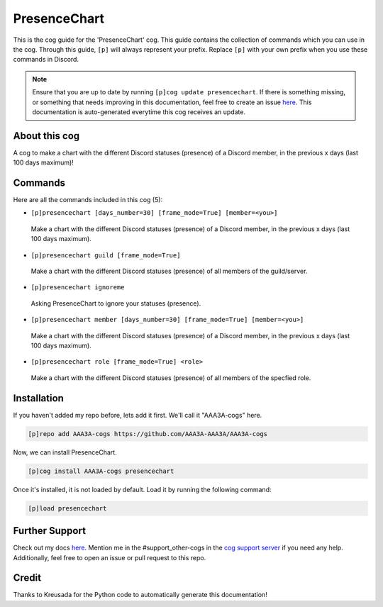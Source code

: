 .. _presencechart:
=============
PresenceChart
=============

This is the cog guide for the 'PresenceChart' cog. This guide contains the collection of commands which you can use in the cog.
Through this guide, ``[p]`` will always represent your prefix. Replace ``[p]`` with your own prefix when you use these commands in Discord.

.. note::

    Ensure that you are up to date by running ``[p]cog update presencechart``.
    If there is something missing, or something that needs improving in this documentation, feel free to create an issue `here <https://github.com/AAA3A-AAA3A/AAA3A-cogs/issues>`_.
    This documentation is auto-generated everytime this cog receives an update.

--------------
About this cog
--------------

A cog to make a chart with the different Discord statuses (presence) of a Discord member, in the previous x days (last 100 days maximum)!

--------
Commands
--------

Here are all the commands included in this cog (5):

* ``[p]presencechart [days_number=30] [frame_mode=True] [member=<you>]``
 Make a chart with the different Discord statuses (presence) of a Discord member, in the previous x days (last 100 days maximum).

* ``[p]presencechart guild [frame_mode=True]``
 Make a chart with the different Discord statuses (presence) of all members of the guild/server.

* ``[p]presencechart ignoreme``
 Asking PresenceChart to ignore your statuses (presence).

* ``[p]presencechart member [days_number=30] [frame_mode=True] [member=<you>]``
 Make a chart with the different Discord statuses (presence) of a Discord member, in the previous x days (last 100 days maximum).

* ``[p]presencechart role [frame_mode=True] <role>``
 Make a chart with the different Discord statuses (presence) of all members of the specfied role.

------------
Installation
------------

If you haven't added my repo before, lets add it first. We'll call it
"AAA3A-cogs" here.

.. code-block:: ini

    [p]repo add AAA3A-cogs https://github.com/AAA3A-AAA3A/AAA3A-cogs

Now, we can install PresenceChart.

.. code-block:: ini

    [p]cog install AAA3A-cogs presencechart

Once it's installed, it is not loaded by default. Load it by running the following command:

.. code-block:: ini

    [p]load presencechart

---------------
Further Support
---------------

Check out my docs `here <https://aaa3a-cogs.readthedocs.io/en/latest/>`_.
Mention me in the #support_other-cogs in the `cog support server <https://discord.gg/GET4DVk>`_ if you need any help.
Additionally, feel free to open an issue or pull request to this repo.

------
Credit
------

Thanks to Kreusada for the Python code to automatically generate this documentation!
